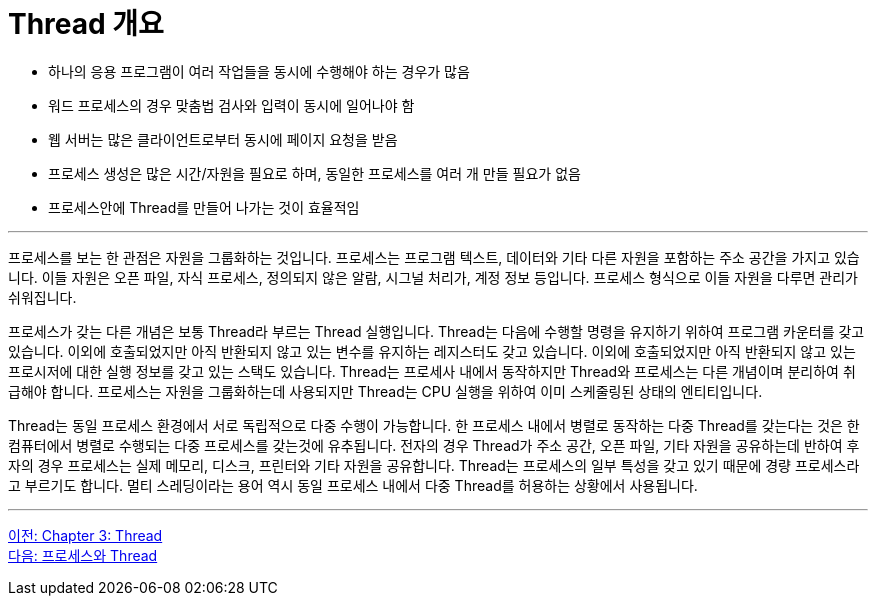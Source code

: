 = Thread 개요

* 하나의 응용 프로그램이 여러 작업들을 동시에 수행해야 하는 경우가 많음
* 워드 프로세스의 경우 맞춤법 검사와 입력이 동시에 일어나야 함
* 웹 서버는 많은 클라이언트로부터 동시에 페이지 요청을 받음
* 프로세스 생성은 많은 시간/자원을 필요로 하며, 동일한 프로세스를 여러 개 만들 필요가 없음
* 프로세스안에 Thread를 만들어 나가는 것이 효율적임

---

프로세스를 보는 한 관점은 자원을 그룹화하는 것입니다. 프로세스는 프로그램 텍스트, 데이터와 기타 다른 자원을 포함하는 주소 공간을 가지고 있습니다. 이들 자원은 오픈 파일, 자식 프로세스, 정의되지 않은 알람, 시그널 처리가, 계정 정보 등입니다. 프로세스 형식으로 이들 자원을 다루면 관리가 쉬워집니다.

프로세스가 갖는 다른 개념은 보통 Thread라 부르는 Thread 실행입니다. Thread는 다음에 수행할 명령을 유지하기 위하여 프로그램 카운터를 갖고 있습니다. 이외에 호출되었지만 아직 반환되지 않고 있는 변수를 유지하는 레지스터도 갖고 있습니다. 이외에 호출되었지만 아직 반환되지 않고 있는 프로시저에 대한 실행 정보를 갖고 있는 스택도 있습니다. Thread는 프로세사 내에서 동작하지만 Thread와 프로세스는 다른 개념이며 분리하여 취급해야 합니다. 프로세스는 자원을 그룹화하는데 사용되지만 Thread는 CPU 실행을 위하여 이미 스케줄링된 상태의 엔티티입니다.

Thread는 동일 프로세스 환경에서 서로 독립적으로 다중 수행이 가능합니다. 한 프로세스 내에서 병렬로 동작하는 다중 Thread를 갖는다는 것은 한 컴퓨터에서 병렬로 수행되는 다중 프로세스를 갖는것에 유추됩니다. 전자의 경우 Thread가 주소 공간, 오픈 파일, 기타 자원을 공유하는데 반하여 후자의 경우 프로세스는 실제 메모리, 디스크, 프린터와 기타 자원을 공유합니다. Thread는 프로세스의 일부 특성을 갖고 있기 때문에 경량 프로세스라고 부르기도 합니다. 멀티 스레딩이라는 용어 역시 동일 프로세스 내에서 다중 Thread를 허용하는 상황에서 사용됩니다.

---

link:./03-1_thread.adoc[이전: Chapter 3: Thread] +
link:./03-3_process_thread.adoc[다음: 프로세스와 Thread]